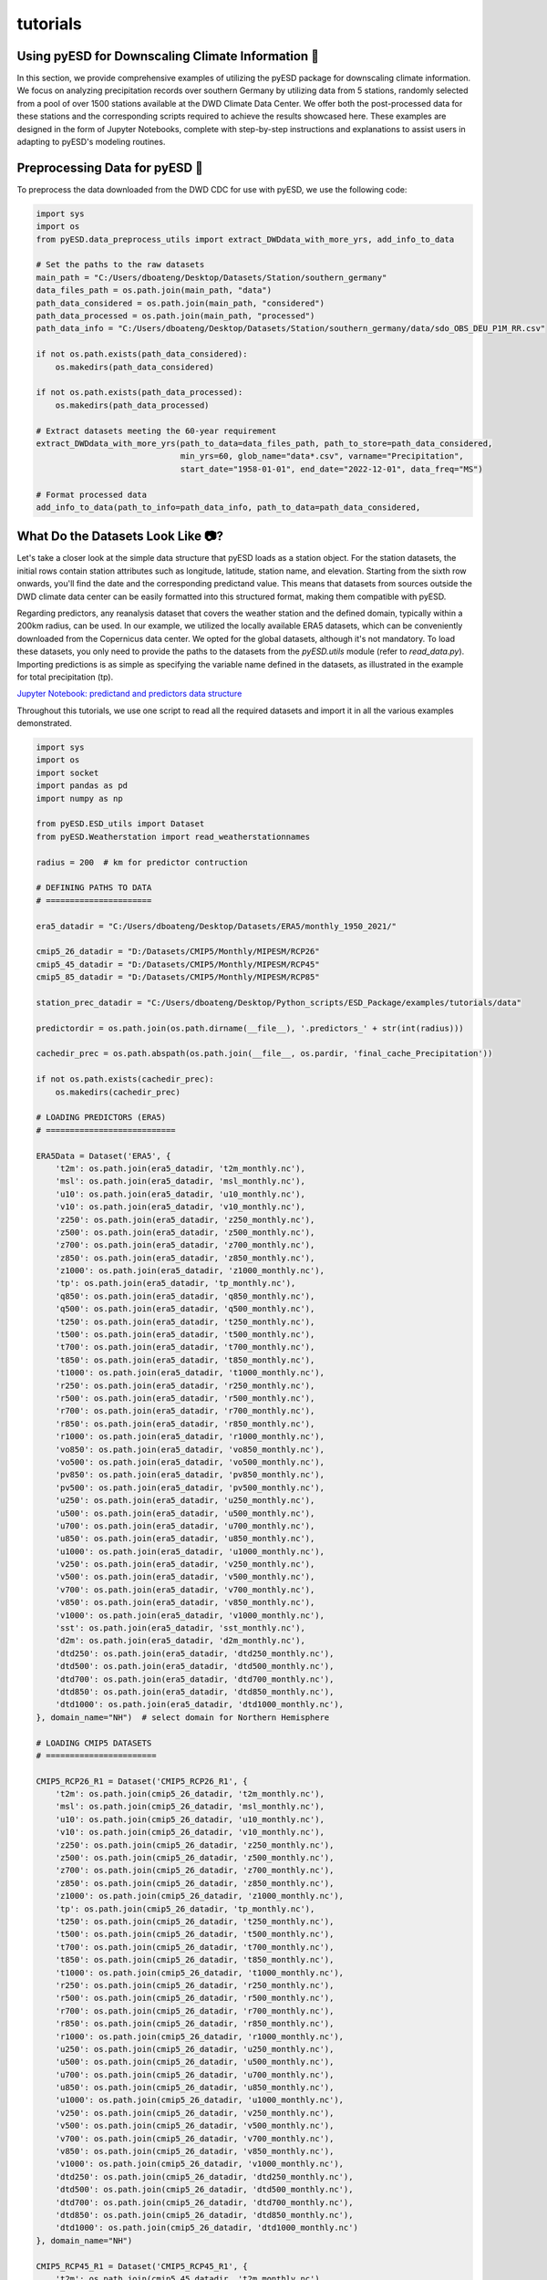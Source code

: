 tutorials
=========

Using pyESD for Downscaling Climate Information 🥗
----------------------------------------------------

In this section, we provide comprehensive examples of utilizing the pyESD package for 
downscaling climate information. We focus on analyzing precipitation records over 
southern Germany by utilizing data from 5 stations, randomly selected from a pool of over 
1500 stations available at the DWD Climate Data Center. We offer both the post-processed 
data for these stations and the corresponding scripts required to achieve the results showcased 
here. These examples are designed in the form of Jupyter Notebooks, complete with step-by-step 
instructions and explanations to assist users in adapting to pyESD's modeling routines.

Preprocessing Data for pyESD 🍨
---------------------------------

To preprocess the data downloaded from the DWD CDC for use with pyESD, we use the following code:

.. code-block:: python

   import sys
   import os
   from pyESD.data_preprocess_utils import extract_DWDdata_with_more_yrs, add_info_to_data

   # Set the paths to the raw datasets
   main_path = "C:/Users/dboateng/Desktop/Datasets/Station/southern_germany"
   data_files_path = os.path.join(main_path, "data")
   path_data_considered = os.path.join(main_path, "considered")
   path_data_processed = os.path.join(main_path, "processed")
   path_data_info = "C:/Users/dboateng/Desktop/Datasets/Station/southern_germany/data/sdo_OBS_DEU_P1M_RR.csv"

   if not os.path.exists(path_data_considered):
       os.makedirs(path_data_considered)   
       
   if not os.path.exists(path_data_processed):
       os.makedirs(path_data_processed)

   # Extract datasets meeting the 60-year requirement
   extract_DWDdata_with_more_yrs(path_to_data=data_files_path, path_to_store=path_data_considered,
                                 min_yrs=60, glob_name="data*.csv", varname="Precipitation",
                                 start_date="1958-01-01", end_date="2022-12-01", data_freq="MS")
    
   # Format processed data
   add_info_to_data(path_to_info=path_data_info, path_to_data=path_data_considered,

What Do the Datasets Look Like 📷?
--------------------------------

Let's take a closer look at the simple data structure that pyESD loads as a station object. For the station datasets, 
the initial rows contain station attributes such as longitude, latitude, station name, and elevation. 
Starting from the sixth row onwards, you'll find the date and the corresponding predictand value. 
This means that datasets from sources outside the DWD climate data center can be easily formatted into this 
structured format, making them compatible with pyESD.

Regarding predictors, any reanalysis dataset that covers the weather station and the defined domain, 
typically within a 200km radius, can be used. In our example, we utilized the locally available ERA5 datasets, 
which can be conveniently downloaded from the Copernicus data center. We opted for the global datasets, 
although it's not mandatory. To load these datasets, you only need to provide the paths to the datasets from 
the `pyESD.utils` module (refer to `read_data.py`). Importing predictions is as simple as specifying the variable 
name defined in the datasets, as illustrated in the example for total precipitation (tp).

`Jupyter Notebook: predictand and predictors data structure <https://nbviewer.org/github/Dan-Boat/PyESD/blob/main/examples/tutorials/data_structure.ipynb>`_

Throughout this tutorials, we use one script to read all the required datasets and import it in all the 
various examples demonstrated.

.. code-block:: python

    import sys
    import os 
    import socket
    import pandas as pd
    import numpy as np

    from pyESD.ESD_utils import Dataset
    from pyESD.Weatherstation import read_weatherstationnames

    radius = 200  # km for predictor contruction

    # DEFINING PATHS TO DATA
    # ======================

    era5_datadir = "C:/Users/dboateng/Desktop/Datasets/ERA5/monthly_1950_2021/"

    cmip5_26_datadir = "D:/Datasets/CMIP5/Monthly/MIPESM/RCP26"
    cmip5_45_datadir = "D:/Datasets/CMIP5/Monthly/MIPESM/RCP45"
    cmip5_85_datadir = "D:/Datasets/CMIP5/Monthly/MIPESM/RCP85"

    station_prec_datadir = "C:/Users/dboateng/Desktop/Python_scripts/ESD_Package/examples/tutorials/data"

    predictordir = os.path.join(os.path.dirname(__file__), '.predictors_' + str(int(radius)))

    cachedir_prec = os.path.abspath(os.path.join(__file__, os.pardir, 'final_cache_Precipitation'))

    if not os.path.exists(cachedir_prec):
        os.makedirs(cachedir_prec)

    # LOADING PREDICTORS (ERA5)
    # ===========================

    ERA5Data = Dataset('ERA5', {
        't2m': os.path.join(era5_datadir, 't2m_monthly.nc'),
        'msl': os.path.join(era5_datadir, 'msl_monthly.nc'),
        'u10': os.path.join(era5_datadir, 'u10_monthly.nc'),
        'v10': os.path.join(era5_datadir, 'v10_monthly.nc'),
        'z250': os.path.join(era5_datadir, 'z250_monthly.nc'),
        'z500': os.path.join(era5_datadir, 'z500_monthly.nc'),
        'z700': os.path.join(era5_datadir, 'z700_monthly.nc'),
        'z850': os.path.join(era5_datadir, 'z850_monthly.nc'),
        'z1000': os.path.join(era5_datadir, 'z1000_monthly.nc'),
        'tp': os.path.join(era5_datadir, 'tp_monthly.nc'),
        'q850': os.path.join(era5_datadir, 'q850_monthly.nc'),
        'q500': os.path.join(era5_datadir, 'q500_monthly.nc'),
        't250': os.path.join(era5_datadir, 't250_monthly.nc'),
        't500': os.path.join(era5_datadir, 't500_monthly.nc'),
        't700': os.path.join(era5_datadir, 't700_monthly.nc'),
        't850': os.path.join(era5_datadir, 't850_monthly.nc'),
        't1000': os.path.join(era5_datadir, 't1000_monthly.nc'),
        'r250': os.path.join(era5_datadir, 'r250_monthly.nc'),
        'r500': os.path.join(era5_datadir, 'r500_monthly.nc'),
        'r700': os.path.join(era5_datadir, 'r700_monthly.nc'),
        'r850': os.path.join(era5_datadir, 'r850_monthly.nc'),
        'r1000': os.path.join(era5_datadir, 'r1000_monthly.nc'),
        'vo850': os.path.join(era5_datadir, 'vo850_monthly.nc'),
        'vo500': os.path.join(era5_datadir, 'vo500_monthly.nc'),
        'pv850': os.path.join(era5_datadir, 'pv850_monthly.nc'),
        'pv500': os.path.join(era5_datadir, 'pv500_monthly.nc'),
        'u250': os.path.join(era5_datadir, 'u250_monthly.nc'),
        'u500': os.path.join(era5_datadir, 'u500_monthly.nc'),
        'u700': os.path.join(era5_datadir, 'u700_monthly.nc'),
        'u850': os.path.join(era5_datadir, 'u850_monthly.nc'),
        'u1000': os.path.join(era5_datadir, 'u1000_monthly.nc'),
        'v250': os.path.join(era5_datadir, 'v250_monthly.nc'),
        'v500': os.path.join(era5_datadir, 'v500_monthly.nc'),
        'v700': os.path.join(era5_datadir, 'v700_monthly.nc'),
        'v850': os.path.join(era5_datadir, 'v850_monthly.nc'),
        'v1000': os.path.join(era5_datadir, 'v1000_monthly.nc'),
        'sst': os.path.join(era5_datadir, 'sst_monthly.nc'),
        'd2m': os.path.join(era5_datadir, 'd2m_monthly.nc'),
        'dtd250': os.path.join(era5_datadir, 'dtd250_monthly.nc'),
        'dtd500': os.path.join(era5_datadir, 'dtd500_monthly.nc'),
        'dtd700': os.path.join(era5_datadir, 'dtd700_monthly.nc'),
        'dtd850': os.path.join(era5_datadir, 'dtd850_monthly.nc'),
        'dtd1000': os.path.join(era5_datadir, 'dtd1000_monthly.nc'),
    }, domain_name="NH")  # select domain for Northern Hemisphere

    # LOADING CMIP5 DATASETS
    # =======================

    CMIP5_RCP26_R1 = Dataset('CMIP5_RCP26_R1', {
        't2m': os.path.join(cmip5_26_datadir, 't2m_monthly.nc'),
        'msl': os.path.join(cmip5_26_datadir, 'msl_monthly.nc'),
        'u10': os.path.join(cmip5_26_datadir, 'u10_monthly.nc'),
        'v10': os.path.join(cmip5_26_datadir, 'v10_monthly.nc'),
        'z250': os.path.join(cmip5_26_datadir, 'z250_monthly.nc'),
        'z500': os.path.join(cmip5_26_datadir, 'z500_monthly.nc'),
        'z700': os.path.join(cmip5_26_datadir, 'z700_monthly.nc'),
        'z850': os.path.join(cmip5_26_datadir, 'z850_monthly.nc'),
        'z1000': os.path.join(cmip5_26_datadir, 'z1000_monthly.nc'),
        'tp': os.path.join(cmip5_26_datadir, 'tp_monthly.nc'),
        't250': os.path.join(cmip5_26_datadir, 't250_monthly.nc'),
        't500': os.path.join(cmip5_26_datadir, 't500_monthly.nc'),
        't700': os.path.join(cmip5_26_datadir, 't700_monthly.nc'),
        't850': os.path.join(cmip5_26_datadir, 't850_monthly.nc'),
        't1000': os.path.join(cmip5_26_datadir, 't1000_monthly.nc'),
        'r250': os.path.join(cmip5_26_datadir, 'r250_monthly.nc'),
        'r500': os.path.join(cmip5_26_datadir, 'r500_monthly.nc'),
        'r700': os.path.join(cmip5_26_datadir, 'r700_monthly.nc'),
        'r850': os.path.join(cmip5_26_datadir, 'r850_monthly.nc'),
        'r1000': os.path.join(cmip5_26_datadir, 'r1000_monthly.nc'),
        'u250': os.path.join(cmip5_26_datadir, 'u250_monthly.nc'),
        'u500': os.path.join(cmip5_26_datadir, 'u500_monthly.nc'),
        'u700': os.path.join(cmip5_26_datadir, 'u700_monthly.nc'),
        'u850': os.path.join(cmip5_26_datadir, 'u850_monthly.nc'),
        'u1000': os.path.join(cmip5_26_datadir, 'u1000_monthly.nc'),
        'v250': os.path.join(cmip5_26_datadir, 'v250_monthly.nc'),
        'v500': os.path.join(cmip5_26_datadir, 'v500_monthly.nc'),
        'v700': os.path.join(cmip5_26_datadir, 'v700_monthly.nc'),
        'v850': os.path.join(cmip5_26_datadir, 'v850_monthly.nc'),
        'v1000': os.path.join(cmip5_26_datadir, 'v1000_monthly.nc'),
        'dtd250': os.path.join(cmip5_26_datadir, 'dtd250_monthly.nc'),
        'dtd500': os.path.join(cmip5_26_datadir, 'dtd500_monthly.nc'),
        'dtd700': os.path.join(cmip5_26_datadir, 'dtd700_monthly.nc'),
        'dtd850': os.path.join(cmip5_26_datadir, 'dtd850_monthly.nc'),
        'dtd1000': os.path.join(cmip5_26_datadir, 'dtd1000_monthly.nc')
    }, domain_name="NH")

    CMIP5_RCP45_R1 = Dataset('CMIP5_RCP45_R1', {
        't2m': os.path.join(cmip5_45_datadir, 't2m_monthly.nc'),
        'msl': os.path.join(cmip5_45_datadir, 'msl_monthly.nc'),
        'u10': os.path.join(cmip5_45_datadir, 'u10_monthly.nc'),
        'v10': os.path.join(cmip5_45_datadir, 'v10_monthly.nc'),
        'z250': os.path.join(cmip5_45_datadir, 'z250_monthly.nc'),
        'z500': os.path.join(cmip5_45_datadir, 'z500_monthly.nc'),
        'z700': os.path.join(cmip5_45_datadir, 'z700_monthly.nc'),
        'z850': os.path.join(cmip5_45_datadir, 'z850_monthly.nc'),
        'z1000': os.path.join(cmip5_45_datadir, 'z1000_monthly.nc'),
        'tp': os.path.join(cmip5_45_datadir, 'tp_monthly.nc'),
        't250': os.path.join(cmip5_45_datadir, 't250_monthly.nc'),
        't500': os.path.join(cmip5_45_datadir, 't500_monthly.nc'),
        't700': os.path.join(cmip5_45_datadir, 't700_monthly.nc'),
        't850': os.path.join(cmip5_45_datadir, 't850_monthly.nc'),
        't1000': os.path.join(cmip5_45_datadir, 't1000_monthly.nc'),
        'r250': os.path.join(cmip5_45_datadir, 'r250_monthly.nc'),
        'r500': os.path.join(cmip5_45_datadir, 'r500_monthly.nc'),
        'r700': os.path.join(cmip5_45_datadir, 'r700_monthly.nc'),
        'r850': os.path.join(cmip5_45_datadir, 'r850_monthly.nc'),
        'r1000': os.path.join(cmip5_45_datadir, 'r1000_monthly.nc'),
        'u250': os.path.join(cmip5_45_datadir, 'u250_monthly.nc'),
        'u500': os.path.join(cmip5_45_datadir, 'u500_monthly.nc'),
        'u700': os.path.join(cmip5_45_datadir, 'u700_monthly.nc'),
        'u850': os.path.join(cmip5_45_datadir, 'u850_monthly.nc'),
        'u1000': os.path.join(cmip5_45_datadir, 'u1000_monthly.nc'),
        'v250': os.path.join(cmip5_45_datadir, 'v250_monthly.nc'),
        'v500': os.path.join(cmip5_45_datadir, 'v500_monthly.nc'),
        'v700': os.path.join(cmip5_45_datadir, 'v700_monthly.nc'),
        'v850': os.path.join(cmip5_45_datadir, 'v850_monthly.nc'),
        'v1000': os.path.join(cmip5_45_datadir, 'v1000_monthly.nc'),
        'dtd250': os.path.join(cmip5_45_datadir, 'dtd250_monthly.nc'),
        'dtd500': os.path.join(cmip5_45_datadir, 'dtd500_monthly.nc'),
        'dtd700': os.path.join(cmip5_45_datadir, 'dtd700_monthly.nc'),
        'dtd850': os.path.join(cmip5_45_datadir, 'dtd850_monthly.nc'),
        'dtd1000': os.path.join(cmip5_45_datadir, 'dtd1000_monthly.nc')
    }, domain_name="NH")

    CMIP5_RCP85_R1 = Dataset('CMIP5_RCP85_R1', {
        't2m': os.path.join(cmip5_85_datadir, 't2m_monthly.nc'),
        'msl': os.path.join(cmip5_85_datadir, 'msl_monthly.nc'),
        'u10': os.path.join(cmip5_85_datadir, 'u10_monthly.nc'),
        'v10': os.path.join(cmip5_85_datadir, 'v10_monthly.nc'),
        'z250': os.path.join(cmip5_85_datadir, 'z250_monthly.nc'),
        'z500': os.path.join(cmip5_85_datadir, 'z500_monthly.nc'),
        'z700': os.path.join(cmip5_85_datadir, 'z700_monthly.nc'),
        'z850': os.path.join(cmip5_85_datadir, 'z850_monthly.nc'),
        'z1000': os.path.join(cmip5_85_datadir, 'z1000_monthly.nc'),
        'tp': os.path.join(cmip5_85_datadir, 'tp_monthly.nc'),
        't250': os.path.join(cmip5_85_datadir, 't250_monthly.nc'),
        't500': os.path.join(cmip5_85_datadir, 't500_monthly.nc'),
        't700': os.path.join(cmip5_85_datadir, 't700_monthly.nc'),
        't850': os.path.join(cmip5_85_datadir, 't850_monthly.nc'),
        't1000': os.path.join(cmip5_85_datadir, 't1000_monthly.nc'),
        'r250': os.path.join(cmip5_85_datadir, 'r250_monthly.nc'),
        'r500': os.path.join(cmip5_85_datadir, 'r500_monthly.nc'),
        'r700': os.path.join(cmip5_85_datadir, 'r700_monthly.nc'),
        'r850': os.path.join(cmip5_85_datadir, 'r850_monthly.nc'),
        'r1000': os.path.join(cmip5_85_datadir, 'r1000_monthly.nc'),
        'u250': os.path.join(cmip5_85_datadir, 'u250_monthly.nc'),
        'u500': os.path.join(cmip5_85_datadir, 'u500_monthly.nc'),
        'u700': os.path.join(cmip5_85_datadir, 'u700_monthly.nc'),
        'u850': os.path.join(cmip5_85_datadir, 'u850_monthly.nc'),
        'u1000': os.path.join(cmip5_85_datadir, 'u1000_monthly.nc'),
        'v250': os.path.join(cmip5_85_datadir, 'v250_monthly.nc'),
        'v500': os.path.join(cmip5_85_datadir, 'v500_monthly.nc'),
        'v700': os.path.join(cmip5_85_datadir, 'v700_monthly.nc'),
        'v850': os.path.join(cmip5_85_datadir, 'v850_monthly.nc'),
        'v1000': os.path.join(cmip5_85_datadir, 'v1000_monthly.nc'),
        'dtd250': os.path.join(cmip5_85_datadir, 'dtd250_monthly.nc'),
        'dtd500': os.path.join(cmip5_85_datadir, 'dtd500_monthly.nc'),
        'dtd700': os.path.join(cmip5_85_datadir, 'dtd700_monthly.nc'),
        'dtd850': os.path.join(cmip5_85_datadir, 'dtd850_monthly.nc'),
        'dtd1000': os.path.join(cmip5_85_datadir, 'dtd1000_monthly.nc')
    }, domain_name="NH")

    # LOADING OBSERVATIONAL DATASETS
    # ==============================

    namedict_prec = read_weatherstationnames(station_prec_datadir)
    stationnames_prec = list(namedict_prec.values()






Selecting Predictors for ESD
-----------------------------

Choosing predictor variables for downscaling can be complex due to the multitude of climate 
variables that may be relevant. Predictors are crucial in determining the performance 
of the ESD model and must be selected judiciously for meaningful interpretation. 
The methods for predictor selection are not always straightforward and can be 
technique-dependent. In pyESD, we demonstrate how to utilize available methods to 
choose informative predictors for each station. Additionally, we compare the performance 
of different selection methods against a baseline training model (RidgeCV) to 
identify sets of predictors with the highest predictive skill based on the chosen method.
`Jupyter Notebook: Predictors selection methods example <https://nbviewer.org/github/Dan-Boat/PyESD/blob/main/examples/tutorials/Predictor_selection.ipynb>`_

Including Large-Scale Teleconnection Indices🌏
----------------------------------------------

One notable advantage of pyESD is its ability to incorporate atmospheric 
circulation indices, which play a role in explaining climate variability. 
We showcase how to include teleconnection indices as predictors to enhance the 
downscaling model's capabilities.

For further details and practical implementation, refer to the complete documentation 
and examples provided by pyESD.

`Jupyter Notebook: Using large-scale teleconnections as predictors example <>`_



How to select the optimal model for ESD 👩🏼‍🔧
--------------------------------------------

`Jupyter Notebook: model selection experiment example <>`_

Coupling ESD to GCMs for future prediction
--------------------------------------------

`Jupyter Notebook: making future prediction example <>`_


Visualization and Data Analysis 
--------------------------------

`Jupyter Notebook: example of some cool visualization pyESD can do <>`_


🚨 This should help get you started, let us know if you have issues